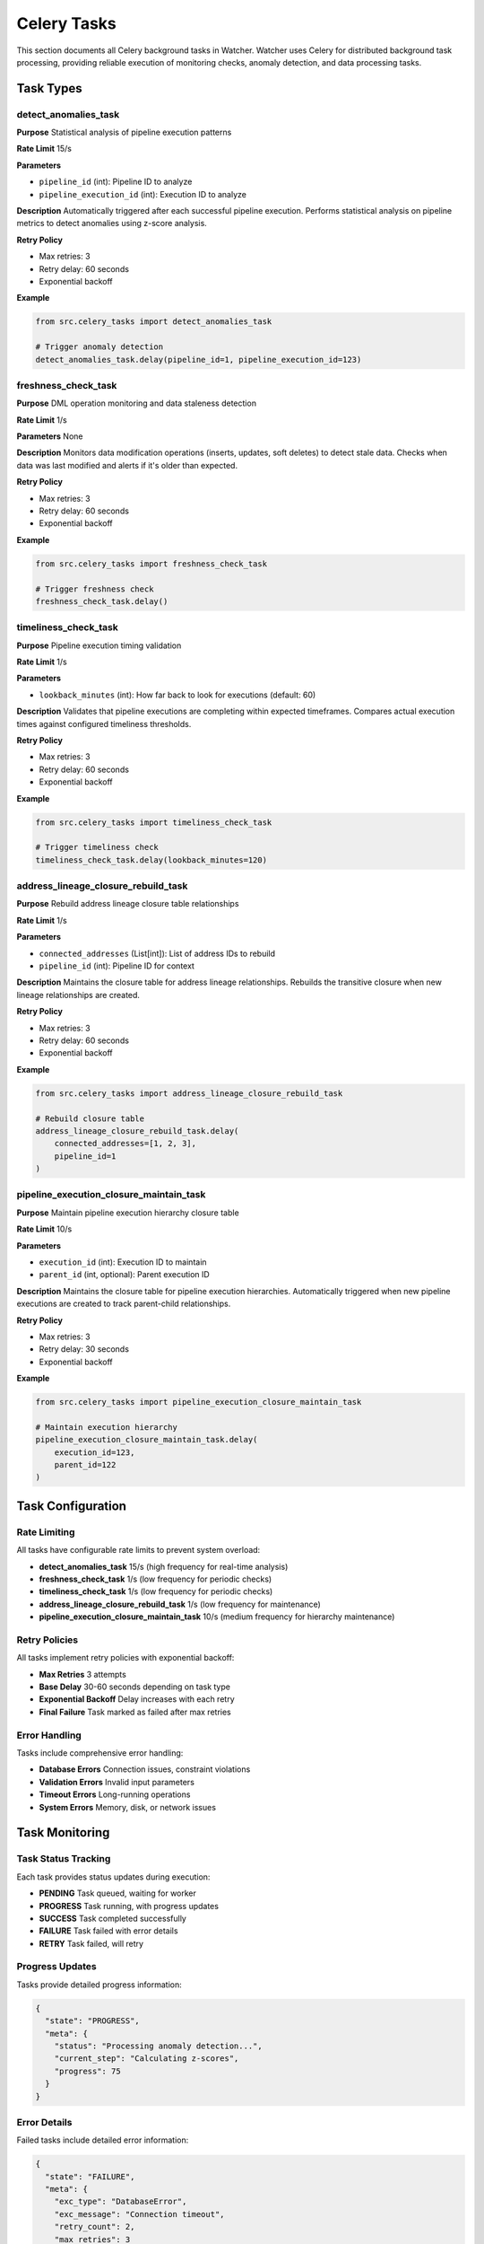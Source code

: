 Celery Tasks
============

This section documents all Celery background tasks in Watcher. Watcher uses Celery for distributed background task processing, providing reliable execution of monitoring checks, anomaly detection, and data processing tasks.

Task Types
----------

detect_anomalies_task
~~~~~~~~~~~~~~~~~~~~

**Purpose** Statistical analysis of pipeline execution patterns

**Rate Limit** 15/s

**Parameters**

- ``pipeline_id`` (int): Pipeline ID to analyze
- ``pipeline_execution_id`` (int): Execution ID to analyze

**Description** 
Automatically triggered after each successful pipeline execution. Performs statistical analysis on pipeline metrics to detect anomalies using z-score analysis.

**Retry Policy**  

- Max retries: 3
- Retry delay: 60 seconds
- Exponential backoff

**Example**

.. code-block:: python

   from src.celery_tasks import detect_anomalies_task
   
   # Trigger anomaly detection
   detect_anomalies_task.delay(pipeline_id=1, pipeline_execution_id=123)

freshness_check_task
~~~~~~~~~~~~~~~~~~~~

**Purpose** DML operation monitoring and data staleness detection

**Rate Limit** 1/s

**Parameters** None

**Description** 
Monitors data modification operations (inserts, updates, soft deletes) to detect stale data. Checks when data was last modified and alerts if it's older than expected.

**Retry Policy**

- Max retries: 3
- Retry delay: 60 seconds
- Exponential backoff

**Example**

.. code-block:: python

   from src.celery_tasks import freshness_check_task
   
   # Trigger freshness check
   freshness_check_task.delay()

timeliness_check_task
~~~~~~~~~~~~~~~~~~~~

**Purpose** Pipeline execution timing validation

**Rate Limit** 1/s

**Parameters**

- ``lookback_minutes`` (int): How far back to look for executions (default: 60)

**Description** 
Validates that pipeline executions are completing within expected timeframes. Compares actual execution times against configured timeliness thresholds.

**Retry Policy**

- Max retries: 3
- Retry delay: 60 seconds
- Exponential backoff

**Example**

.. code-block:: python

   from src.celery_tasks import timeliness_check_task
   
   # Trigger timeliness check
   timeliness_check_task.delay(lookback_minutes=120)

address_lineage_closure_rebuild_task
~~~~~~~~~~~~~~~~~~~~~~~~~~~~~~~~~~~~

**Purpose** Rebuild address lineage closure table relationships

**Rate Limit** 1/s

**Parameters**

- ``connected_addresses`` (List[int]): List of address IDs to rebuild
- ``pipeline_id`` (int): Pipeline ID for context

**Description** 
Maintains the closure table for address lineage relationships. Rebuilds the transitive closure when new lineage relationships are created.

**Retry Policy**

- Max retries: 3
- Retry delay: 60 seconds
- Exponential backoff

**Example**

.. code-block:: python

   from src.celery_tasks import address_lineage_closure_rebuild_task
   
   # Rebuild closure table
   address_lineage_closure_rebuild_task.delay(
       connected_addresses=[1, 2, 3],
       pipeline_id=1
   )

pipeline_execution_closure_maintain_task
~~~~~~~~~~~~~~~~~~~~~~~~~~~~~~~~~~~~~~~~

**Purpose** Maintain pipeline execution hierarchy closure table

**Rate Limit** 10/s

**Parameters**

- ``execution_id`` (int): Execution ID to maintain
- ``parent_id`` (int, optional): Parent execution ID

**Description** 
Maintains the closure table for pipeline execution hierarchies. Automatically triggered when new pipeline executions are created to track parent-child relationships.

**Retry Policy**

- Max retries: 3
- Retry delay: 30 seconds
- Exponential backoff

**Example**

.. code-block:: python

   from src.celery_tasks import pipeline_execution_closure_maintain_task
   
   # Maintain execution hierarchy
   pipeline_execution_closure_maintain_task.delay(
       execution_id=123,
       parent_id=122
   )

Task Configuration
------------------

Rate Limiting
~~~~~~~~~~~~~~~~~~~~

All tasks have configurable rate limits to prevent system overload:

- **detect_anomalies_task** 15/s (high frequency for real-time analysis)
- **freshness_check_task** 1/s (low frequency for periodic checks)
- **timeliness_check_task** 1/s (low frequency for periodic checks)
- **address_lineage_closure_rebuild_task** 1/s (low frequency for maintenance)
- **pipeline_execution_closure_maintain_task** 10/s (medium frequency for hierarchy maintenance)

Retry Policies
~~~~~~~~~~~~~~

All tasks implement retry policies with exponential backoff:

- **Max Retries** 3 attempts
- **Base Delay** 30-60 seconds depending on task type
- **Exponential Backoff** Delay increases with each retry
- **Final Failure** Task marked as failed after max retries

Error Handling
~~~~~~~~~~~~~~

Tasks include comprehensive error handling:

- **Database Errors** Connection issues, constraint violations
- **Validation Errors** Invalid input parameters
- **Timeout Errors** Long-running operations
- **System Errors** Memory, disk, or network issues

Task Monitoring
----------------

Task Status Tracking
~~~~~~~~~~~~~~~~~~~~

Each task provides status updates during execution:

- **PENDING** Task queued, waiting for worker
- **PROGRESS** Task running, with progress updates
- **SUCCESS** Task completed successfully
- **FAILURE** Task failed with error details
- **RETRY** Task failed, will retry

Progress Updates
~~~~~~~~~~~~~~~~

Tasks provide detailed progress information:

.. code-block:: json

   {
     "state": "PROGRESS",
     "meta": {
       "status": "Processing anomaly detection...",
       "current_step": "Calculating z-scores",
       "progress": 75
     }
   }

Error Details
~~~~~~~~~~~~~

Failed tasks include detailed error information:

.. code-block:: json

   {
     "state": "FAILURE",
     "meta": {
       "exc_type": "DatabaseError",
       "exc_message": "Connection timeout",
       "retry_count": 2,
       "max_retries": 3
     }
   }

Queue Management
----------------

Alert Thresholds
~~~~~~~~~~~~~~~~

Configure alerts for queue issues:

- **WARNING** (50+ messages): Queue getting backed up
- **CRITICAL** (100+ messages): Queue severely backed up

Example Alert
~~~~~~~~~~~~

.. code-block:: text

   🚨 CRITICAL
   Celery Queue Alert
   Timestamp: 2025-09-28 06:04:26 UTC
   Message: Queue has 2367 pending tasks
   
   Details:
   • Messages in queue: 2367
   • Scheduled tasks: 0
   • Workers active: 2
   • Queue: celery